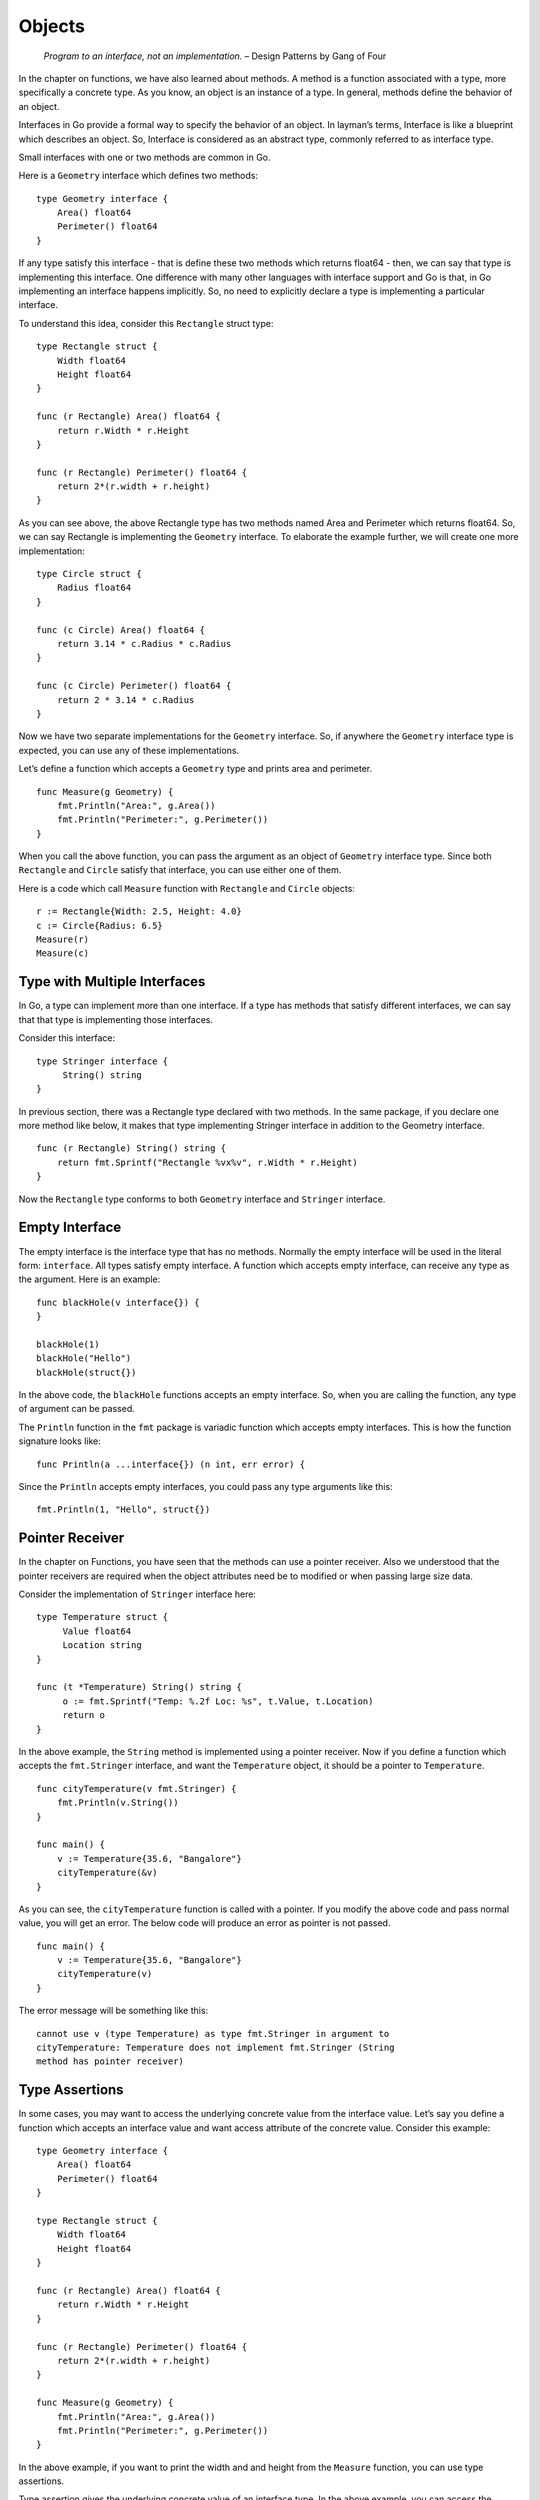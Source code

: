 Objects
=======

   *Program to an interface, not an implementation.* – Design Patterns
   by Gang of Four

In the chapter on functions, we have also learned about methods. A
method is a function associated with a type, more specifically a
concrete type. As you know, an object is an instance of a type. In
general, methods define the behavior of an object.

Interfaces in Go provide a formal way to specify the behavior of an
object. In layman’s terms, Interface is like a blueprint which describes
an object. So, Interface is considered as an abstract type, commonly
referred to as interface type.

Small interfaces with one or two methods are common in Go.

Here is a ``Geometry`` interface which defines two methods:

::

   type Geometry interface {
       Area() float64
       Perimeter() float64
   }

If any type satisfy this interface - that is define these two methods
which returns float64 - then, we can say that type is implementing this
interface. One difference with many other languages with interface
support and Go is that, in Go implementing an interface happens
implicitly. So, no need to explicitly declare a type is implementing a
particular interface.

To understand this idea, consider this ``Rectangle`` struct type:

::

   type Rectangle struct {
       Width float64
       Height float64
   }

   func (r Rectangle) Area() float64 {
       return r.Width * r.Height
   }

   func (r Rectangle) Perimeter() float64 {
       return 2*(r.width + r.height)
   }

As you can see above, the above Rectangle type has two methods named
Area and Perimeter which returns float64. So, we can say Rectangle is
implementing the ``Geometry`` interface. To elaborate the example
further, we will create one more implementation:

::

   type Circle struct {
       Radius float64
   }

   func (c Circle) Area() float64 {
       return 3.14 * c.Radius * c.Radius
   }

   func (c Circle) Perimeter() float64 {
       return 2 * 3.14 * c.Radius
   }

Now we have two separate implementations for the ``Geometry`` interface.
So, if anywhere the ``Geometry`` interface type is expected, you can use
any of these implementations.

Let’s define a function which accepts a ``Geometry`` type and prints
area and perimeter.

::

   func Measure(g Geometry) {
       fmt.Println("Area:", g.Area())
       fmt.Println("Perimeter:", g.Perimeter())
   }

When you call the above function, you can pass the argument as an object
of ``Geometry`` interface type. Since both ``Rectangle`` and ``Circle``
satisfy that interface, you can use either one of them.

Here is a code which call ``Measure`` function with ``Rectangle`` and
``Circle`` objects:

::

   r := Rectangle{Width: 2.5, Height: 4.0}
   c := Circle{Radius: 6.5}
   Measure(r)
   Measure(c)

Type with Multiple Interfaces
-----------------------------

In Go, a type can implement more than one interface. If a type has
methods that satisfy different interfaces, we can say that that type is
implementing those interfaces.

Consider this interface:

::

   type Stringer interface {
        String() string
   }

In previous section, there was a Rectangle type declared with two
methods. In the same package, if you declare one more method like below,
it makes that type implementing Stringer interface in addition to the
Geometry interface.

::

   func (r Rectangle) String() string {
       return fmt.Sprintf("Rectangle %vx%v", r.Width * r.Height)
   }

Now the ``Rectangle`` type conforms to both ``Geometry`` interface and
``Stringer`` interface.

Empty Interface
---------------

The empty interface is the interface type that has no methods. Normally
the empty interface will be used in the literal form: ``interface``. All
types satisfy empty interface. A function which accepts empty interface,
can receive any type as the argument. Here is an example:

::

   func blackHole(v interface{}) {
   }

   blackHole(1)
   blackHole("Hello")
   blackHole(struct{})

In the above code, the ``blackHole`` functions accepts an empty
interface. So, when you are calling the function, any type of argument
can be passed.

The ``Println`` function in the ``fmt`` package is variadic function
which accepts empty interfaces. This is how the function signature looks
like:

::

   func Println(a ...interface{}) (n int, err error) {

Since the ``Println`` accepts empty interfaces, you could pass any type
arguments like this:

::

   fmt.Println(1, "Hello", struct{})

Pointer Receiver
----------------

In the chapter on Functions, you have seen that the methods can use a
pointer receiver. Also we understood that the pointer receivers are
required when the object attributes need be to modified or when passing
large size data.

Consider the implementation of ``Stringer`` interface here:

::

   type Temperature struct {
        Value float64
        Location string
   }

   func (t *Temperature) String() string {
        o := fmt.Sprintf("Temp: %.2f Loc: %s", t.Value, t.Location)
        return o
   }

In the above example, the ``String`` method is implemented using a
pointer receiver. Now if you define a function which accepts the
``fmt.Stringer`` interface, and want the ``Temperature`` object, it
should be a pointer to ``Temperature``.

::

   func cityTemperature(v fmt.Stringer) {
       fmt.Println(v.String())
   }

   func main() {
       v := Temperature{35.6, "Bangalore"}
       cityTemperature(&v)
   }

As you can see, the ``cityTemperature`` function is called with a
pointer. If you modify the above code and pass normal value, you will
get an error. The below code will produce an error as pointer is not
passed.

::

   func main() {
       v := Temperature{35.6, "Bangalore"}
       cityTemperature(v)
   }

The error message will be something like this:

::

   cannot use v (type Temperature) as type fmt.Stringer in argument to
   cityTemperature: Temperature does not implement fmt.Stringer (String
   method has pointer receiver)

Type Assertions
---------------

In some cases, you may want to access the underlying concrete value from
the interface value. Let’s say you define a function which accepts an
interface value and want access attribute of the concrete value.
Consider this example:

::

   type Geometry interface {
       Area() float64
       Perimeter() float64
   }

   type Rectangle struct {
       Width float64
       Height float64
   }

   func (r Rectangle) Area() float64 {
       return r.Width * r.Height
   }

   func (r Rectangle) Perimeter() float64 {
       return 2*(r.width + r.height)
   }

   func Measure(g Geometry) {
       fmt.Println("Area:", g.Area())
       fmt.Println("Perimeter:", g.Perimeter())
   }

In the above example, if you want to print the width and and height from
the ``Measure`` function, you can use type assertions.

Type assertion gives the underlying concrete value of an interface type.
In the above example, you can access the rectangle object like this:

::

   r := g.(Rectangle)
       fmt.Println("Width:", r.Width)
       fmt.Println("Height:", r.Height)

If the assertion fail, it will trigger a panic.

Type assertion has an alternate syntax where it will not panic if
assertion fail, but gives one more return value of boolean type. The
second return value will be ``true`` if assertion succeeds otherwise it
will give ``false``.

::

   r, ok := g.(Rectangle)
       if ok {
           fmt.Println("Width:", r.Width)
           fmt.Println("Height:", r.Height)
       }

If there are many types that need to be asserted like this, Go provides
a type switches which is explained in the next section.

Type Switches
-------------

As you have seen in the previous section, type assertions gives access
to the underlying value. But if there any many assertions need to be
made, there will be lots ``if`` blocks. To avoid this, Go provides type
switches.

::

   switch v := g.(type) {
       case Rectangle:
           fmt.Println("Width:", v.Width)
           fmt.Println("Height:", v.Height)
       case Circle:
           fmt.Println("Width:", v.Radius)
       case default:
           fmt.Println("Unknown:")
       }

In the above example, type assertion is used with switch cases. Based on
the type of ``g``, the case is executed.

Note that the *fallthrough* statement does not work in type switch.

Exercises
---------

**Exercise 1:** Using the ``Marshaller`` interface, make the marshalled
output of the ``Person`` object given here all in upper case.

::

   type Person struct {
       Name  string
       Place string
   }

**Solution:**

.. code-block:: go
   :linenos:

   package main

   import (
       "encoding/json"
       "fmt"
       "strings"
   )

   // Person represents a person
   type Person struct {
       Name  string
       Place string
   }

   // MarshalJSON implements the Marshaller interface
   func (p Person) MarshalJSON() ([]byte, error) {
       name := strings.ToUpper(p.Name)
       place := strings.ToUpper(p.Place)
       s := []byte(`{"NAME":"` + name + `","PLACE":"` + place + `"}`)
       return s, nil
   }

   func main() {
       p := Person{Name: "Baiju", Place: "Bangalore"}
       o, err := json.Marshal(p)
       if err != nil {
           panic(err)
       }
       fmt.Println(string(o))
   }

Additional Exercises
~~~~~~~~~~~~~~~~~~~~

Answers to these additional exercises are given in the Appendix A.

**Problem 1:** Implement the built-in ``error`` interface for a custom
data type. This is how the ``error`` interface is defined:

::

   type error interface {
       Error() string
   }

Summary
-------

This chapter explained the concept of interfaces and their uses.
Interfaces are an important concept in Go. Understanding interfaces and
using them properly makes the design robust. The chapter covered the
empty interface, pointer receivers, and type assertions and type
switches.

Brief summary of key concepts introduced in this chapter:

-  An interface is a set of methods that a type must implement. A type
   that implements an interface can be used anywhere an interface is
   expected. This allows for greater flexibility and reusability in Go
   code.

-  A pointer receiver is a method that takes a pointer to a struct as
   its receiver. Pointer receivers are often used to modify the state of
   a struct.

-  A type assertion is a way of checking the type of a value at runtime.
   Type assertions can be used to ensure that a value is of a certain
   type before using it.

-  A type switch is a control flow statement that allows for different
   code to be executed based on the type of a value. Type switches can
   be used to make code more robust and easier to read.
